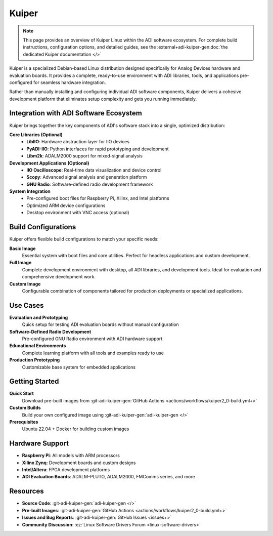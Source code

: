 .. _kuiper:

Kuiper
======

.. note::

   This page provides an overview of Kuiper Linux within the ADI software 
   ecosystem. For complete build instructions, configuration options, and 
   detailed guides, see the :external+adi-kuiper-gen:doc:`the dedicated Kuiper 
   documentation </>`

Kuiper is a specialized Debian-based Linux distribution designed specifically 
for Analog Devices hardware and evaluation boards. It provides a complete, 
ready-to-use environment with ADI libraries, tools, and applications 
pre-configured for seamless hardware integration.

Rather than manually installing and configuring individual ADI software 
components, Kuiper delivers a cohesive development platform that eliminates 
setup complexity and gets you running immediately.

Integration with ADI Software Ecosystem
----------------------------------------

Kuiper brings together the key components of ADI's software stack into a 
single, optimized distribution:

**Core Libraries (Optional)**
   - **LibIIO**: Hardware abstraction layer for IIO devices
   - **PyADI-IIO**: Python interfaces for rapid prototyping and development
   - **Libm2k**: ADALM2000 support for mixed-signal analysis

**Development Applications (Optional)**
   - **IIO Oscilloscope**: Real-time data visualization and device control
   - **Scopy**: Advanced signal analysis and generation platform
   - **GNU Radio**: Software-defined radio development framework

**System Integration**
   - Pre-configured boot files for Raspberry Pi, Xilinx, and Intel platforms
   - Optimized ARM device configurations
   - Desktop environment with VNC access (optional)

Build Configurations
--------------------

Kuiper offers flexible build configurations to match your specific needs:

**Basic Image**
   Essential system with boot files and core utilities. Perfect for headless 
   applications and custom development.

**Full Image**
   Complete development environment with desktop, all ADI libraries, and 
   development tools. Ideal for evaluation and comprehensive development work.

**Custom Image**
   Configurable combination of components tailored for production deployments 
   or specialized applications.

Use Cases
---------

**Evaluation and Prototyping**
   Quick setup for testing ADI evaluation boards without manual configuration

**Software-Defined Radio Development**
   Pre-configured GNU Radio environment with ADI hardware support

**Educational Environments**
   Complete learning platform with all tools and examples ready to use

**Production Prototyping**
   Customizable base system for embedded applications

Getting Started
---------------

**Quick Start**
   Download pre-built images from 
   :git-adi-kuiper-gen:`GitHub Actions <actions/workflows/kuiper2_0-build.yml+>`

**Custom Builds**
   Build your own configured image using 
   :git-adi-kuiper-gen:`adi-kuiper-gen </>`

**Prerequisites**
   Ubuntu 22.04 + Docker for building custom images

Hardware Support
----------------

- **Raspberry Pi**: All models with ARM processors
- **Xilinx Zynq**: Development boards and custom designs  
- **Intel/Altera**: FPGA development platforms
- **ADI Evaluation Boards**: ADALM-PLUTO, ADALM2000, FMComms series, and more

Resources
---------

- **Source Code**: :git-adi-kuiper-gen:`adi-kuiper-gen </>`
- **Pre-built Images**: :git-adi-kuiper-gen:`GitHub Actions 
  <actions/workflows/kuiper2_0-build.yml+>`
- **Issues and Bug Reports**: :git-adi-kuiper-gen:`GitHub Issues <issues+>`
- **Community Discussion**: :ez:`Linux Software Drivers Forum 
  <linux-software-drivers>`
